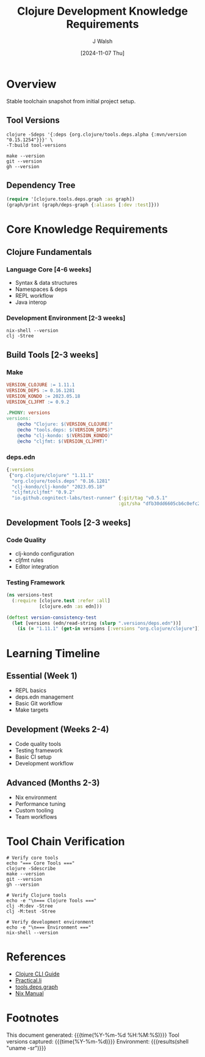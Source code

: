 #+TITLE: Clojure Development Knowledge Requirements
#+DATE: [2024-11-07 Thu]
#+AUTHOR: J Walsh
#+PROPERTY: header-args:shell :results output :exports both
#+PROPERTY: header-args:clojure :results output :exports both

* Overview
:PROPERTIES:
:header-args: :tangle no
:END:

Stable toolchain snapshot from initial project setup.

** Tool Versions
#+begin_src shell :results output :cache yes
clojure -Sdeps '{:deps {org.clojure/tools.deps.alpha {:mvn/version "0.15.1254"}}}' \
-T:build tool-versions
#+end_src

#+begin_src shell :results output :cache yes
make --version
git --version
gh --version
#+end_src

** Dependency Tree
#+begin_src clojure :results output :cache yes
(require '[clojure.tools.deps.graph :as graph])
(graph/print (graph/deps-graph {:aliases [:dev :test]}))
#+end_src

* Core Knowledge Requirements
** Clojure Fundamentals
*** Language Core [4-6 weeks]
- Syntax & data structures
- Namespaces & deps
- REPL workflow
- Java interop

*** Development Environment [2-3 weeks]
#+begin_src shell :results output table
nix-shell --version
clj -Stree
#+end_src

** Build Tools [2-3 weeks]
*** Make
#+begin_src makefile :tangle Makefile.versions
VERSION_CLOJURE := 1.11.1
VERSION_DEPS := 0.16.1281
VERSION_KONDO := 2023.05.18
VERSION_CLJFMT := 0.9.2

.PHONY: versions
versions:
	@echo "Clojure: $(VERSION_CLOJURE)"
	@echo "tools.deps: $(VERSION_DEPS)"
	@echo "clj-kondo: $(VERSION_KONDO)"
	@echo "cljfmt: $(VERSION_CLJFMT)"
#+end_src

*** deps.edn
#+begin_src clojure :tangle .versions/deps.edn
{:versions
 {"org.clojure/clojure" "1.11.1"
  "org.clojure/tools.deps" "0.16.1281"
  "clj-kondo/clj-kondo" "2023.05.18"
  "cljfmt/cljfmt" "0.9.2"
  "io.github.cognitect-labs/test-runner" {:git/tag "v0.5.1"
                                         :git/sha "dfb30dd6605cb6c0efc275e1df1736f6e90d4d73"}}}
#+end_src

** Development Tools [2-3 weeks]
*** Code Quality
- clj-kondo configuration
- cljfmt rules
- Editor integration

*** Testing Framework
#+begin_src clojure :tangle test/versions_test.clj
(ns versions-test
  (:require [clojure.test :refer :all]
            [clojure.edn :as edn]))

(deftest version-consistency-test
  (let [versions (edn/read-string (slurp ".versions/deps.edn"))]
    (is (= "1.11.1" (get-in versions [:versions "org.clojure/clojure"])))))
#+end_src

* Learning Timeline
** Essential (Week 1)
- REPL basics
- deps.edn management
- Basic Git workflow
- Make targets

** Development (Weeks 2-4)
- Code quality tools
- Testing framework
- Basic CI setup
- Development workflow

** Advanced (Months 2-3)
- Nix environment
- Performance tuning
- Custom tooling
- Team workflows

* Tool Chain Verification
#+begin_src shell :tangle scripts/verify-toolchain.sh :shebang "#!/usr/bin/env bash"
# Verify core tools
echo "=== Core Tools ==="
clojure -Sdescribe
make --version
git --version
gh --version

# Verify Clojure tools
echo -e "\n=== Clojure Tools ==="
clj -M:dev -Stree
clj -M:test -Stree

# Verify development environment
echo -e "\n=== Environment ==="
nix-shell --version
#+end_src

* References
- [[https://clojure.org/guides/deps_and_cli][Clojure CLI Guide]]
- [[https://practical.li/clojure/][Practical.li]]
- [[https://github.com/clojure/tools.deps.graph][tools.deps.graph]]
- [[https://nixos.org/manual/nix/stable/][Nix Manual]]

* Footnotes
:PROPERTIES:
:header-args: :tangle no
:END:

This document generated: {{{time(%Y-%m-%d %H:%M:%S)}}}
Tool versions captured: {{{time(%Y-%m-%d)}}}
Environment: {{{results(shell "uname -sr")}}}
